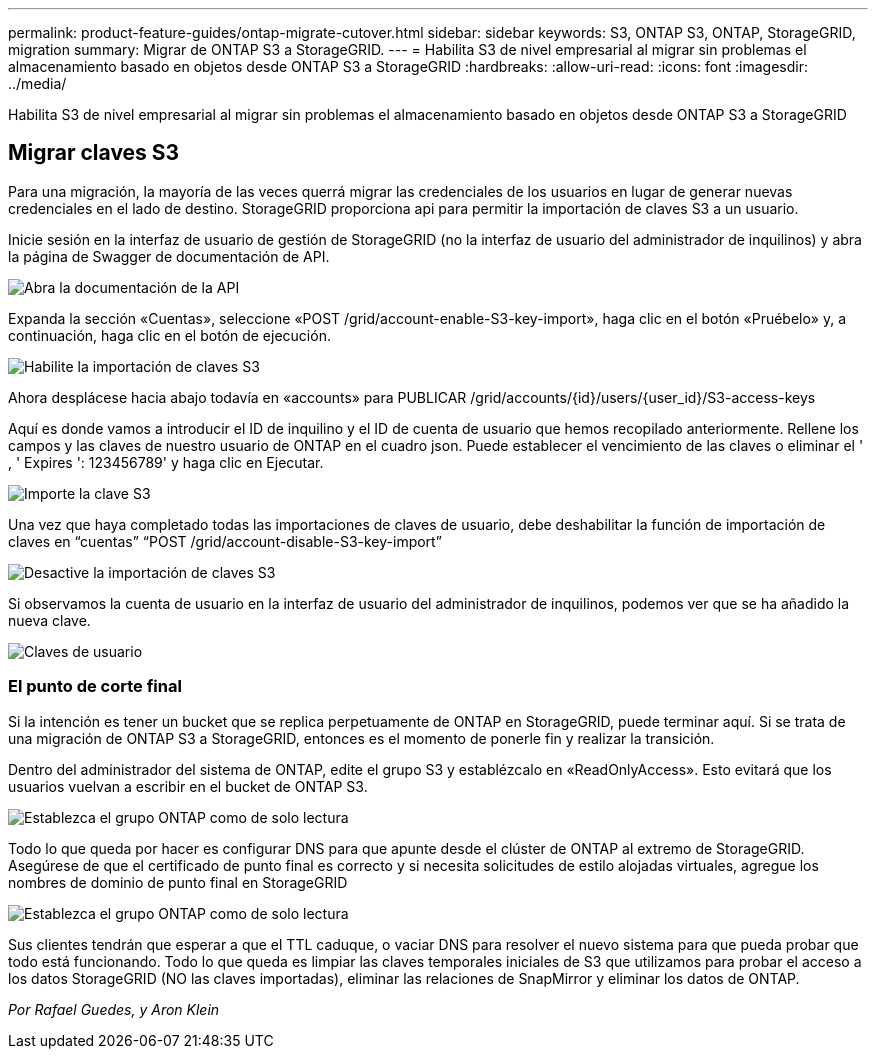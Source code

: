 ---
permalink: product-feature-guides/ontap-migrate-cutover.html 
sidebar: sidebar 
keywords: S3, ONTAP S3, ONTAP, StorageGRID, migration 
summary: Migrar de ONTAP S3 a StorageGRID. 
---
= Habilita S3 de nivel empresarial al migrar sin problemas el almacenamiento basado en objetos desde ONTAP S3 a StorageGRID
:hardbreaks:
:allow-uri-read: 
:icons: font
:imagesdir: ../media/


[role="lead"]
Habilita S3 de nivel empresarial al migrar sin problemas el almacenamiento basado en objetos desde ONTAP S3 a StorageGRID



== Migrar claves S3

Para una migración, la mayoría de las veces querrá migrar las credenciales de los usuarios en lugar de generar nuevas credenciales en el lado de destino. StorageGRID proporciona api para permitir la importación de claves S3 a un usuario.

Inicie sesión en la interfaz de usuario de gestión de StorageGRID (no la interfaz de usuario del administrador de inquilinos) y abra la página de Swagger de documentación de API.

image:ontap-migrate/sg-api-swagger-link.png["Abra la documentación de la API"]

Expanda la sección «Cuentas», seleccione «POST /grid/account-enable-S3-key-import», haga clic en el botón «Pruébelo» y, a continuación, haga clic en el botón de ejecución.

image:ontap-migrate/sg-import-enable.png["Habilite la importación de claves S3"]

Ahora desplácese hacia abajo todavía en «accounts» para PUBLICAR /grid/accounts/{id}/users/{user_id}/S3-access-keys

Aquí es donde vamos a introducir el ID de inquilino y el ID de cuenta de usuario que hemos recopilado anteriormente. Rellene los campos y las claves de nuestro usuario de ONTAP en el cuadro json. Puede establecer el vencimiento de las claves o eliminar el ' , ' Expires ': 123456789' y haga clic en Ejecutar.

image:ontap-migrate/sg-import-key.png["Importe la clave S3"]

Una vez que haya completado todas las importaciones de claves de usuario, debe deshabilitar la función de importación de claves en “cuentas” “POST /grid/account-disable-S3-key-import”

image:ontap-migrate/sg-import-disable.png["Desactive la importación de claves S3"]

Si observamos la cuenta de usuario en la interfaz de usuario del administrador de inquilinos, podemos ver que se ha añadido la nueva clave.

image:ontap-migrate/sg-user-keys.png["Claves de usuario"]



=== El punto de corte final

Si la intención es tener un bucket que se replica perpetuamente de ONTAP en StorageGRID, puede terminar aquí. Si se trata de una migración de ONTAP S3 a StorageGRID, entonces es el momento de ponerle fin y realizar la transición.

Dentro del administrador del sistema de ONTAP, edite el grupo S3 y establézcalo en «ReadOnlyAccess». Esto evitará que los usuarios vuelvan a escribir en el bucket de ONTAP S3.

image:ontap-migrate/ontap-edit-group.png["Establezca el grupo ONTAP como de solo lectura"]

Todo lo que queda por hacer es configurar DNS para que apunte desde el clúster de ONTAP al extremo de StorageGRID. Asegúrese de que el certificado de punto final es correcto y si necesita solicitudes de estilo alojadas virtuales, agregue los nombres de dominio de punto final en StorageGRID

image:ontap-migrate/sg-endpoint-domain.png["Establezca el grupo ONTAP como de solo lectura"]

Sus clientes tendrán que esperar a que el TTL caduque, o vaciar DNS para resolver el nuevo sistema para que pueda probar que todo está funcionando. Todo lo que queda es limpiar las claves temporales iniciales de S3 que utilizamos para probar el acceso a los datos StorageGRID (NO las claves importadas), eliminar las relaciones de SnapMirror y eliminar los datos de ONTAP.

_Por Rafael Guedes, y Aron Klein_
